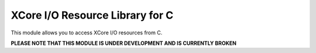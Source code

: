 XCore I/O Resource Library for C
================================

This module allows you to access XCore I/O resources from C.

**PLEASE NOTE THAT THIS MODULE IS UNDER DEVELOPMENT AND IS CURRENTLY BROKEN**